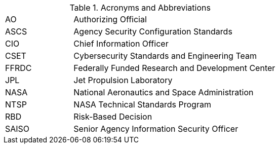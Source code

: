 
.Acronyms and Abbreviations
[width="100%",cols="1,3"]
|====
//## #
//|3PAO|Third-Party Assessment Organization

//## A
//|AA|Administrator Account
//|AAL|Authenticator Assurance Level
//|AAO|Agency Application Office
//|ABM|Apple Business Manager
//|AC|Application Control
//|ACL|Assessed and Cleared List 
//|ACL|Access Control List
// ACL NOTE: if - and only if - both acronyms are needed in one document, then use the following: 
//|ACL (Procurement)|Assessed and Cleared List
//|ACL (Security)|Access Control List
//|AD|Active Directory
//|ADC|Active Directory Controller
//|ADUC|Active Directory Users and Computers
//|AEAD|Authenticated Encryption with Additional Data
//|AFP|Apple Filing Protocol
//|AI/ML|Artificial Intelligence/Machine Learning
//|ALF|Application Layer Firewall
//|AMT|Active Management Technology

|AO|Authorizing Official
//|AODR|Authorizing Official Designated Representative
//|API|Application Programming Interface
//|APNS|Apple Push Notification Service
//|ARD|Apple Remote Desktop
//|ASB|Agency Smart Badge
|ASCS|Agency Security Configuration Standards
//|ASP|Active Server Pages
//|ASRL|Address Space Layout Randomization
//|ATO|Authenticator Assurance Level
//|AUFS|Advanced multi-layer Unification File System
//|AUID|Agency User Identifier
//|AzureAD|Azure Active Directory

//## B
//|BCP|Business Continuity Plan
//|BCU|BIOS Configuration Utility
//|BEC|Business Email Compromise
//|BIA|Business Impact Analysis
//|BIOS|Basic Input Output System
//|BOD|Binding Operational Directive
//|BYOD|Bring Your Own Device

//## C
//|CA|Certificate Authority
//|CAB/F BR| Certificate Authority Browser Forum Baseline Requirements
//|CAC|Common Access Card
//|CAD|Computer-Aided Design
//|CCID|Card Chip Interface Device
//|CCRM|Center Cybersecurity Risk Manager
//|CDM|Continuous Diagnostics and Mitigation
//|CGI|Common Gate Interface
//|CI|Configuration Item
|CIO|Chief Information Officer
//|CIS|Center for Internet Security
//|CISO|Chief Information Security Officer
//|CLI|Command Line Interface
//|CM|COnfiguration Management
//|CN|Common Name
//|CNAME|Canonical Name Record
//|CONOPS|Concept of Operations
//|COTS|Commercial Off-The-Shelf
//|CPC|Contingency Planning Coordinator
//|CPM|Center Privacy Manager
//|CPS|Certificate Practice Statement
//|CPU|Central Processing Unit
//|CRL|Certificate Revocation List
//|CSE|Client-Side Extension
|CSET|Cybersecurity Standards and Engineering Team
//|CSPD|Cybersecurity and Privacy Division
//|CSPO|Computing Services Program Office
//|CSPP|Cybersecurity and Privacy Program
//|CT-API|Card Terminal Application Programming Interface
//|CUI|Controlled Unclassified Information
//|CUPS|Common Unix Printing System

//## D
//|DAC|Directory Access Controls
//|DANE|DNS-Based Authentication of Named Entities
//|DANE-TA|DNS-Based Authentication of Named Entities - Trust Anchor
//|DAR|Data At Rest
//|DC|Domain Controller
//|DCCP|Datagram Congestion Control Protocol
//|DDoS|Distributed Denial of Service
//|DER|Distinguished Encoding Rules
//|DHA|Device Health Attestation
//|DHCP|Dynamic Host Configuration Protocol
//|DHS|Department of Homeland Security
//|DISA|Defense Information Systems Agency
//|DMA|Direct Memory Access
//|DMAr|DMA-remapping
//|DMARC|Domain-based Message Authentication, Reporting and Conformance
//|DMZ|DeMilitarized Zone
//|DN|Domain Name
//|DNS|Domain Name System
//|DoD|Department of Defense
//|DOS|Denial of Service
//|DRA|Directory Resource Administrator
//|DRM|Dell Repository Manager

//## E
//|E3A|Einstein 3 Accelerated
//|EA|Extension Attribute
//|EAR|Export Administration Regulations
//|ECDSA|Elliptic Curve Digital Signature Algorithm
//|EKU|Extended Key Usage
//|EMCC|Enterprise Managed Cloud Computing
//|EO|Executive Order
//|EP|Elevated Privilege 
//|EPACS|Enterprise Physical Access Control System
//|EPEL|Extra Packages for Enterprise Linux
//|ESAE|Enhanced Security Administrative Environment
//|ESD|Enterprise Service Desk
//|ETADS|Enterprise Technology Assessments and Digital Standards

//## F
//|FAR|Federal Acquisition Regulations
//|FCPCA|Federal Common Policy Certificate Authority
//|FedRAMP|Federal Risk and Authorization Management Program
|FFRDC|Federally Funded Research and Development Center
//|FICAM|Federal Identity, Credential, and Access Management
//|FIPS|Federal Information Processing Standards
//|FISMA|Federal Information Security Modernization Act
//|FPKI|Federal Public Key Infrastructure
//|FQDN|Fully Qualified Domain Name
//|FTP|File Transport Protocol
//|FW|Firewall

//## G
//|GAO|Government Accountability Office
//|GDM|Gnome Display Manage
//|GID|Group ID
//|GMT|Greenwich Mean Time
//|GOTS|Government Off-The-Shelf
//|GPA|Group Policy Administrator
//|GPO|Group Policy Object
//|GPU|Graphic Processing Unit
//|GRC|Glenn Research Center
//|GSFC|Goddard Space Flight Center
//|GSSAPI|Generic Security Service Application Program Interface
//|GUI|Graphical User Interface
//|GUID|Globally Unique Identifier

//## H
//|HBK|Handbook
//|HBMA|Host-Based MAC Address
//|HPIA|HP Image Assistant
//|HPKP|HTTP Public Key Pinning
//|HRC|Hardware Reference Configuration
//|HSPD-12|Homeland Security Presidential Directive-12
//|HSTS|HTTP Strict Transport Security
//|HTTP|Hypertext Transfer Protocol
//|HTTPS|HTTP over TLS
//|HVA|High-Value Asset

//## I
//|I/O|Input/Output
//|IaaS|Infrastructure-as-a-Service
//|ICAM|Identity, Credential, and Access Management
//|ICCD|Integrated Circuit(s) Card Devices
//|ICMP|Internet Control Message Protocol
//|ICS|Industrial Control Systems
//|ICT|Information and Communications Technology
//|ID|Identifier
//|IDI|ICAM Device Integration
//|idM|Identity Management (Red Hat Product)
//|IDPREF|Identity Preference
//|IDS|Intrusion Detection
//|IETF|Internet Engineering Task Force
//|IMAP|Internet Message Access Protocol
//|IOMMU|Input/Output Memory Management Unit
//|IoT|Internet of Things
//|IP|Internet Protocol
//|IPC|Inter-Process Communication
//|IPS|Intrusion Prevention System
//|IPTA|Initial Privacy Threshold Analysis
//|IR|Incident Response
//|IRM|Incident Response Manager
//|ISA|Interconnection Security Agreement
//|ISO|Information System Owner
//|ISSE|Information System Security Engineer
//|ISSO|Information System Security Officer
//|IT|Information Technology
//|ITAR|International Traffic in Arms Regulations
//|ITCP|Information Technology Contingency Plan
//|ITSM|Information Technology Service Management

//## J
//|JAB P-ATO|Joint Authorization Board Provisional Authority to Operate (FedRAMP)
|JPL|Jet Propulsion Laboratory

//## K
//|KSC|Kennedy Space Center

//## L
//|LAPS|Local Administrator Password Solution
//|LaRC|Langley Research Center
//|LDAP|Lightweight Directory Access Protocol
//|LDAPS|LDAP over SSL/TLS
//|LGPO|Local Group Policy Object
//|LOC|Level of Confidence
//|LSM|Linux Security Module
//|LUKS|Linux Unified Key Setup
//|LVM|Logical Volume Manager
//|LXC|LinuX Container
//|LXD|LXc (LinuX Container) Daemon

//## M
//|MAC (Network)| Media Access Control
//|MAC (Security)| Mandatory Access Control
//|MAM|Mobile Application Management
//|MAR|Mitigation Action Requirement
//|MAU|Microsoft AutoUpdate
//|MBAM|Microsoft BitLocker Administration and Monitoring
//|MDM|Mobile Device Management
//|MDR|Mobile Device Registration
//|MFA|Multi-Factor Authentication
//|MIME|Multipurpose Internet Mail Extensions
//|MITM|Man in the Middle
//|MOA|Memorandum of Agreement
//|MOSM|Mac OS Management
//|MOU|Memorandum of Understanding
//|MP|Media Protection
//|MSI|Microsoft Installer
//|MSCP|macOS Security Compliance Project
//|MTA-STS|Mail Transfer Agent Strict Transport Security
//|MX|Mail Exchange

//## N
//|NAC|Network Access Control
//|NAMS|NASA Access Management System
|NASA|National Aeronautics and Space Administration
//|NAT|Network Address Translation
//|NCAA|NASA Cloud Assessment and Authorization
//|NCAD|NASA Consolidated Active Directory
//|NCTR|NASA Client Trust Reference
//|NDA|Non-Disclosure Agreement
//|NED|NASA Enterprise Directory
//|NFS|Network File System
//|NICA|NASA Internal Certificate Authority
//|NID|NASA Interim Directive
//|NIS|Network Information Service
//|NISN|NASA Integrated Services Network
//|NIST|National Institute of Standards and Technology
//|NOCA|NASA Operational Certificate Authority
//|NOMAD|NASA Operational Messaging and Directory
//|NPD|NASA Policy Directives
//|NPE|Non-Person Entity
//|NPR|NASA Procedural Requirement
//|NPrivAMS|Nasa Privileges Access Management System
//|NRRS|NASA Records Retention Schedules
//|NSA|National Security Agency
//|NSS|Network Security Service
//|NSSDB|Network Security Services Database
//|NTAM|NASA Trust Anchor Management
//|NTP|Network Time Protocol
|NTSP|NASA Technical Standards Program
//|NTSS|NASA Technical Standards System

//## O
//|O365|Office 365
//|OCI|Open Container Initiative
//|OCIO|Office of the Chief Information Officer
//|OCSP|Online Certificate Status Protocol
//|ODV|Organization-Defined Value
//|OEM|Original Equipment Manufacturer
//|OGC|Office of the General Counsel
//|OHCM|Office of Human Capital Management
//|OIG|Office of the Inspector General
//|OLA|Operating Level Agreement
//|OMB|Office of Management and Budge
//|OpenSC|Open Smart Card
//|OPS| Operations Physical Security
//|OS|Operating System
//|OT|Operations Technology
//|OTP|One-Time Password
//|OU|Organizational Uni

//## P
//|P2P|Peer 2 Peer
//|PaaS|Platform as a Service
//|PAM|Pluggable Authentication Modules
//|PAM|Privileged Access Management
//|PAW|Privileged Access Workstation
//|PBKDF2|Password-Based Key Derivation Function 2
//|PC|Personal Computer
//|PCD|Procurement Class Deviation
//|PCSC|Personal Computer/Smart Card
//|PEM|Privacy-Enhanced Mail
//|PIA|Privacy Impact Assessment
//|PID|Process ID
//|PII|Personally Identifiable Information
//|PIN|Personal Identification Number
//|PIV|Personal Identity Verification
//|PIV-M|Personal Identity Verification Mandatory
//|PKI|Public Key Infrastructure
//|POA&M|Plan of Action and Mileston
//|POP3|Post Office Protocol version 3
//|PDF|Portable Document Format
//|PTA|Privacy Threshold Analysis
//|PtH|Pass the Hash

//## Q

//## R
//|RBAC|Role-Based Access Control
|RBD|Risk-Based Decision
//|RDP|Remote Desktop Protocol
//|RFC|Request for Comment
//|RHEL|Red Hat Enterprise Linux
//|RHV|Red Hat Virtualization
//|RISCS|Risk Information and Security Compliance System
//|ROP|Return Oriented Programming
//|RPS|Registration Practice Statement
//|RSA|Cryptographic System (Rivest–Shamir–Adleman)

//## S
//|S/MIME|Secure/Multipurpose Internet Mail Extensions
//|SA|System Administrator
//|SaaS|Software as a Service
|SAISO|Senior Agency Information Security Officer
//|SAML|Security Assessment Markup Language
//|SAN|Subject Alternative Name
//|SAOP|Senior Agency Official for Privacy
//|SAR|Security Assessment Report
//|SBU|Sensitive But Unclassified
//|SCA|Security Control Assessor
//|SCAP|Security Content Automation Protocol
//|SCCM|System Center Configuration Manager
//|SCE|Self Contained Executable
//|SCP|Secure Copy
//|SCRM|Supply Chain Risk Management
//|SCTP|Stream Control Transmission Protocol
//|SD-A|Software Defined - Access
//|SDLC|System Development Life Cycle
//|SeCM|Security Configuration Management
//|SELinux|Security Enhanced Linux
//|SEP|Symantec Endpoint Protection
//|SFTP|Secure File Transfer Protocol
//|SGID|Set Group ID
//|SGT|Security Group Tags
//|SHA-1|Secure Hash Algorithm 1
//|SHA-2|Secure Hash Algorithm 2
//|SID|Security Identifier
//|SIEM|Security Information and Event Management
//|SIP|System Integrity Protection
//|SLA|Service Level Agreement
//|SMB|Server Message Block
//|SMM|System Management Mode
//|SMTP|Simple Mail Transfer Protocol
//|SNI|Server Name Indication
//|SOC|Security Operations Center
//|SORN|System of Records Notice
//|SP|Special Publication
//|SPEC|Specification
//|SPF|Sender Policy Framework
//|SPICE|Simple Protocol for Independent Computing Environments
//|SQL|Structured Query Language
//|SSH|Secure Shell
//|SSHD|Secure Shell Daemon
//|SSL|Secure Socket Layer
//|SSO|Single Sign On
//|SSP|System Security Plan
//|SSSD|System Security Services Daemon
//|STD|Standard
//|STIG|Security Technical Implementation Guide
//|sudo|Superuser Do
//|SUID|Set User ID
//|SUP|Software Update Point

//## T
//|TCP|Transmission Control Protocol
//|TFTP|Trivial File Transfer Protocol
//|TIC|Trusted Internet Connections
//|TGS|Kerberos Ticket-Granting Service
//|TGT|Kerberos Ticket-Granting Ticket
//|TLS|Transport Layer Security
//|TPM|Trusted Platform Module
//|TRCA|U.S. Treasury Root Certification Authority
//|TXT|Trusted Execution Technology

//## U
//|UAMDM|User Approved MDM
//|UEFI|Unified Extensible Firmware Interface
//|UID|User ID
//|UPN|User Principal Name
//|URI|Uniform Resource Identifier
//|URL|Uniform Resource Locator
//|UTC|Coordinated Universal Time
//|UTS|Unix Time Sharing

//## V
//|VBA|Visual Basic for Applications
//|VB|Visual Basic
//|VLAN|Virtual Local Area Network
//|VM|Virtual Machine
//|VN|Virtual Networks
//|VPN|Virtual Private Network
//|VTd|Virtualization Technology for Directed I/O
//|VTx|Virtualization Technology

//## W
//|WAN|Wide Area Network
//|WCF|Web Content Filter
//|WebDAV|Web Distributed Authoring and Versioning
//|WinHEC|Windows Hardware Engineering Community
//|WLAN|Wireless Local Area Network
//|WSUS|Windows Server Update Services
//|WWAN|Wireless Wide Area Network

//## X
//|XCCDF|eXtensible Configuration Checklist Description Format

//## Y

//## Z

|====
